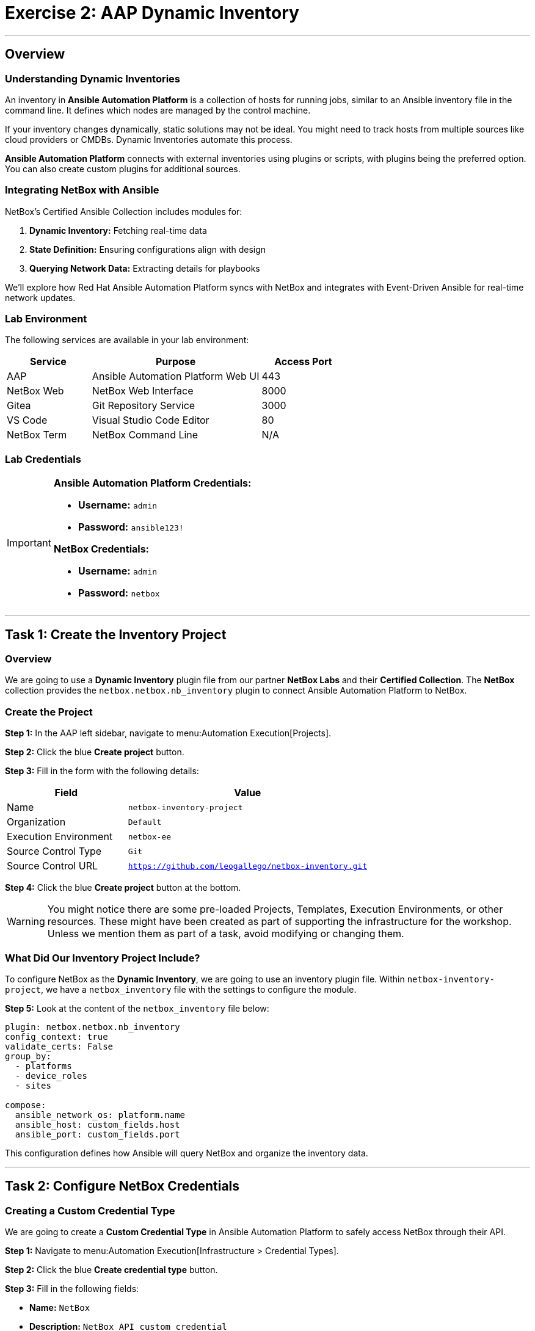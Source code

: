 = Exercise 2: AAP Dynamic Inventory
:doctype: book
:noexperimental:
:notoc: left
:notoclevels: 3
:icons: font
:source-highlighter: rouge

'''

== Overview

=== Understanding Dynamic Inventories

An inventory in *Ansible Automation Platform* is a collection of hosts for running jobs, similar to an Ansible inventory file in the command line. It defines which nodes are managed by the control machine.

If your inventory changes dynamically, static solutions may not be ideal. You might need to track hosts from multiple sources like cloud providers or CMDBs. Dynamic Inventories automate this process.

*Ansible Automation Platform* connects with external inventories using plugins or scripts, with plugins being the preferred option. You can also create custom plugins for additional sources.

=== Integrating NetBox with Ansible

NetBox's Certified Ansible Collection includes modules for:

. *Dynamic Inventory:* Fetching real-time data
. *State Definition:* Ensuring configurations align with design
. *Querying Network Data:* Extracting details for playbooks

We'll explore how Red Hat Ansible Automation Platform syncs with NetBox and integrates with Event-Driven Ansible for real-time network updates.

=== Lab Environment

The following services are available in your lab environment:

[cols="1,2,1", options="header"]
|===
|Service |Purpose |Access Port

|AAP
|Ansible Automation Platform Web UI
|443

|NetBox Web
|NetBox Web Interface
|8000

|Gitea
|Git Repository Service
|3000

|VS Code
|Visual Studio Code Editor
|80

|NetBox Term
|NetBox Command Line
|N/A
|===

=== Lab Credentials

[IMPORTANT]
====
*Ansible Automation Platform Credentials:*

* *Username:* `admin`
* *Password:* `ansible123!`

*NetBox Credentials:*

* *Username:* `admin`
* *Password:* `netbox`
====

'''

== Task 1: Create the Inventory Project

=== Overview

We are going to use a *Dynamic Inventory* plugin file from our partner *NetBox Labs* and their *Certified Collection*. The *NetBox* collection provides the `netbox.netbox.nb_inventory` plugin to connect Ansible Automation Platform to NetBox.

=== Create the Project

*Step 1:* In the AAP left sidebar, navigate to menu:Automation Execution[Projects].

*Step 2:* Click the blue *Create project* button.

*Step 3:* Fill in the form with the following details:

[cols="1,2", options="header"]
|===
|Field |Value

|Name
|`netbox-inventory-project`

|Organization
|`Default`

|Execution Environment
|`netbox-ee`

|Source Control Type
|`Git`

|Source Control URL
|`https://github.com/leogallego/netbox-inventory.git`
|===

*Step 4:* Click the blue *Create project* button at the bottom.

[WARNING]
====
You might notice there are some pre-loaded Projects, Templates, Execution Environments, or other resources. These might have been created as part of supporting the infrastructure for the workshop. Unless we mention them as part of a task, avoid modifying or changing them.
====

=== What Did Our Inventory Project Include?

To configure NetBox as the *Dynamic Inventory*, we are going to use an inventory plugin file. Within `netbox-inventory-project`, we have a `netbox_inventory` file with the settings to configure the module.

*Step 5:* Look at the content of the `netbox_inventory` file below:

[source,yaml]
----
plugin: netbox.netbox.nb_inventory
config_context: true
validate_certs: False
group_by:
  - platforms
  - device_roles
  - sites

compose:
  ansible_network_os: platform.name
  ansible_host: custom_fields.host
  ansible_port: custom_fields.port
----

This configuration defines how Ansible will query NetBox and organize the inventory data.

'''

== Task 2: Configure NetBox Credentials

=== Creating a Custom Credential Type

We are going to create a *Custom Credential Type* in Ansible Automation Platform to safely access NetBox through their API.

*Step 1:* Navigate to menu:Automation Execution[Infrastructure > Credential Types].

*Step 2:* Click the blue *Create credential type* button.

*Step 3:* Fill in the following fields:

* *Name:* `NetBox`
* *Description:* `NetBox API custom credential`

*Step 4:* In the *Input configuration* field, copy and paste the following:

[source,yaml]
----
fields:
  - id: NETBOX_API
    type: string
    label: NetBox Host URL
  - id: NETBOX_TOKEN
    type: string
    label: NetBox API Token
    secret: true
required:
  - NETBOX_API
  - NETBOX_TOKEN
----

*Step 5:* In the *Injector configuration* field, copy and paste the following:

[source,yaml]
----
env:
  NETBOX_API: '{{ NETBOX_API }}'
  NETBOX_TOKEN: '{{ NETBOX_TOKEN }}'
----

*Step 6:* Click the blue *Create credential type* button at the bottom.

=== Getting the NetBox API Token

*Step 1:* Switch to the *NetBox web* tab.

*Step 2:* To create our *Credential*, we need to get our *NetBox API Token*.

*Step 3:* Log in to *NetBox* using:

* *Username:* `admin`
* *Password:* `netbox`

*Step 4:* On the left sidebar of *NetBox*, scroll to the bottom and expand the *Admin* menu section.

*Step 5:* Click on the *API Tokens* option in the menu.

*Step 6:* Copy the *Key Token* to your clipboard.

[link=../assets/Feb-05-2025_at_15.06.21-image.png]
image::../assets/Feb-05-2025_at_15.06.21-image.png[NetBox API Token,border=1]

[IMPORTANT]
====
If you have issues getting the API Token from NetBox, don't worry, it's available below!
====

=== Creating the NetBox Credential in AAP

*Step 1:* Now let's go back to the *AAP* tab and create the credential.

*Step 2:* Navigate to menu:Automation Execution[Infrastructure > Credentials].

*Step 3:* Click the blue *Create credential* button.

*Step 4:* Fill in the form with the following details:

[cols="1,2", options="header"]
|===
|Field |Value

|Name
|`NetBox API`

|Organization
|`Default`

|Credential Type
|`NetBox` (you can type it to find it faster)

|NetBox Host URL
|`http://netbox:8000`

|NetBox API Token
|`0123456789abcdef0123456789abcdef01234567`
|===

*Step 5:* Click the blue *Create credential* button.

[link=../assets/Feb-06-2025_at_12.11.09-image.png]
image::../assets/Feb-06-2025_at_12.11.09-image.png[NetBox Credential Configuration,border=1]

'''

== Task 3: Create the Dynamic Inventory

=== Create the Inventory

*Step 1:* Go to the *AAP* tab.

*Step 2:* In the left sidebar, click the *Automation Execution* menu option.

*Step 3:* Click the *Infrastructure* section to expand it, then click on *Inventories*.

*Step 4:* Click the blue *Create inventory* button.

*Step 5:* Select *Create inventory* from the dropdown.

[link=../assets/create_inventory_button.png]
image::../assets/create_inventory_button.png[Create Inventory Button,border=1]

*Step 6:* Fill in the following fields:

* *Name:* `NetBox Dynamic Inventory`
* *Organization:* `Default`

*Step 7:* Leave all the other fields as they are.

*Step 8:* Click the blue *Create inventory* button.

'''

== Task 4: Add a Dynamic Source

=== Overview

Now we'll add NetBox as a dynamic source to our newly created inventory.

[NOTE]
====
If you are not in the `NetBox Dynamic Inventory`, click on it again to edit it.
====

=== Verify the Inventory is Empty

*Step 1:* Inside the `NetBox Dynamic Inventory`, you will see a tab bar.

*Step 2:* On the tab bar, click on *Hosts*. You will notice it's empty.

[link=../assets/Feb-05-2025_at_15.37.32-image.png]
image::../assets/Feb-05-2025_at_15.37.32-image.png[Empty Hosts Tab,border=1]

=== Create the Dynamic Source

*Step 1:* Now on the same tab bar, click on *Sources*.

[link=../assets/Feb-05-2025_at_15.38.09-image.png]
image::../assets/Feb-05-2025_at_15.38.09-image.png[Sources Tab,border=1]

*Step 2:* Click the blue *Create Source* button.

*Step 3:* In the *Name* text box, enter `netbox-inventory-source`.

*Step 4:* Click the *Execution Environment* field and select `netbox-ee` from the dropdown.

*Step 5:* Click the *Source* field and select `Sourced from a project` from the dropdown.

*Step 6:* A new section titled *Source Details* will expand below.

*Step 7:* Click the *Credential* field and select `NetBox API` from the dropdown.

*Step 8:* Click the *Project* field and select `netbox-inventory-project`.

*Step 9:* Click the *Inventory file* field and select `netbox_inventory`.

*Step 10:* Click the *Verbosity* field and select `1 (Info)`.

*Step 11:* In the *Options* section, tick the checkboxes for:

* ☑ *Overwrite*
* ☑ *Update on launch*

[NOTE]
====
These two options will be useful to save time during our workshop. Check the tooltip to learn more about them!
====

*Step 12:* In the *Cache timeout (seconds)* field, enter `120`.

*Step 13:* Click the blue *Create source* button.

[link=../assets/Feb-05-2025_at_15.41.48-image.png]
image::../assets/Feb-05-2025_at_15.41.48-image.png[Create Source Configuration,border=1]

=== Sync the Inventory

*Step 1:* Now in the *Details* view of the `netbox-inventory-source` we just created, press the *Launch inventory update* button in the top right to sync the devices.

[link=../assets/Feb-06-2025_at_12.16.55-image.png]
image::../assets/Feb-06-2025_at_12.16.55-image.png[Launch Inventory Update,border=1]

=== Verify the Synchronized Devices

*Step 1:* Go back to the `NetBox Dynamic Inventory` details page.

*Step 2:* Click the *Hosts* tab to verify the Cisco Catalyst 8000v device is there.

[link=../assets/Feb-06-2025_at_12.18.18-image.png]
image::../assets/Feb-06-2025_at_12.18.18-image.png[Synchronized Hosts,border=1]

[TIP]
====
Congratulations! You have successfully configured NetBox as a Dynamic Inventory source. The inventory will now automatically stay in sync with your NetBox instance.
====

'''

== Next Steps

Excellent work! You've successfully completed the Dynamic Inventory configuration and verified that devices from NetBox are now available in Ansible Automation Platform.

*Step 1:* Press the *Next* button below to go to the next challenge once you've completed the task.

'''

== Troubleshooting

[WARNING]
====
*NetBox Startup Issues*

NetBox needs a couple of minutes to get started.

*If you can't see the NetBox login screen:*

*Step 1:* Go to the *netbox term* tab.

*Step 2:* Run the following command to stop NetBox:

[source,bash]
----
docker compose --project-directory=/tmp/netbox-docker stop
----

*Step 3:* Run the following command to restart NetBox services:

[source,bash]
----
docker compose --project-directory=/tmp/netbox-docker up -d netbox netbox-worker
----

*Step 4:* Wait 2-3 minutes for the services to fully start, then try accessing NetBox again.
====

[WARNING]
====
*Missing NetBox Pre-loaded Content*

For the Dynamic Inventory to work, we need some NetBox pre-loaded content.

*If you can't see devices in the NetBox tab:*

*Step 1:* Run the following command:

[source,bash]
----
su - rhel -c 'cd /home/rhel/netbox-setup; ansible-navigator run /home/rhel/netbox-setup/netbox-setup.yml --mode stdout --penv _SANDBOX_ID'
----

*Step 2:* Wait for the setup playbook to complete, then refresh the NetBox web interface.
====

'''

[.text-center]
_End of Exercise 2_
